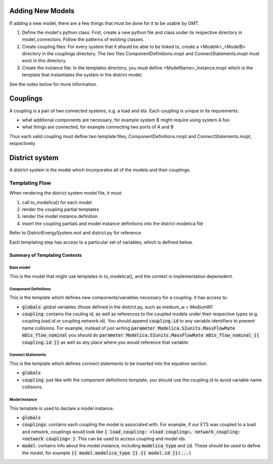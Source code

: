 
Adding New Models
=================

If adding a new model, there are a few things that must be done for it to be usable by GMT.

1. Define the model's python class: First, create a new python file and class under its respective directory in model_connectors. Follow the patterns of existing classes.

2. Create coupling files: For every system that it should be able to be linked to, create a <ModelA>_<ModelB> directory in the couplings directory. The two files ComponentDefinitions.mopt and ConnectStatements.mopt must exist in this directory.

3. Create the instance file: In the templates directory, you must define <ModelName>_Instance.mopt which is the template that instantiates the system in the district model.

See the notes below for more information.

Couplings
=========

A coupling is a pair of two connected systems, e.g. a load and ets.
Each coupling is unique in its requrements:

- what additional components are necessary, for example system B might require using system A.foo
- what things are connected, for example connecting two ports of A and B

Thus each valid coupling must define two template files, ComponentDefinitions.mopt and ConnectStatements.mopt, respectively.

District system
===============

A district system is the model which incorporates all of the models and their couplings.

Templating Flow
---------------

When rendering the district system model file, it must:

1. call to_modelica() for each model
2. render the coupling partial templates
3. render the model instance definition
4. insert the coupling partials and model instance definitions into the district modelica file

Refer to DistrictEnergySystem.mot and district.py for reference.

Each templating step has access to a particular set of variables, which is defined below.

Summary of Templating Contexts
++++++++++++++++++++++++++++++

Base model
**********

This is the model that might use templates in to_modelica(), and the context is implementation depenedent.

Component Definitions
*********************

This is the template which defines new components/variables necessary for a coupling. It has access to:

- :code:`globals`: global variables (those defined in the district.py, such as medium_w = MediumW)
- :code:`coupling`: contains the couling id, as well as references to the coupled models under their respective types (e.g. coupling.load.id or coupling.network.id). You should append :code:`coupling.id` to any variable identifiers to prevent name collisions. For example, instead of just writing :code:`parameter Modelica.SIunits.MassFlowRate mDis_flow_nominal` you should do :code:`parameter Modelica.SIunits.MassFlowRate mDis_flow_nominal_{{ coupling.id }}` as well as any place where you would reference that variable.

Connect Statements
******************

This is the template which defines connect statements to be inserted into the equation section.

- :code:`globals`
- :code:`coupling`: just like with the component definitions template, you should use the coupling.id to avoid variable name collisions.

Model Instance
**************

This template is used to declare a model instance.

- :code:`globals`
- :code:`couplings`: contains each coupling the model is associated with. For example, if our ETS was coupled to a load and network, couplings would look like :code:`{ load_coupling: <load coupling>, network_coupling: <network coupling> }`. This can be used to access coupling and model ids.
- :code:`model`: contains info about the model instance, including :code:`modelica_type` and :code:`id`. These should be used to define the model, for example :code:`{{ model.modelica_type }} {{ model.id }}(...)`
